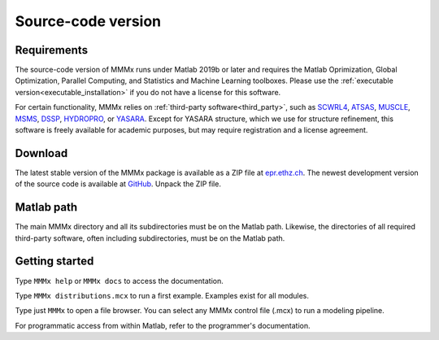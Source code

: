 .. _source_installation:

Source-code version
==========================

Requirements
---------------------------------

The source-code version of MMMx runs under Matlab 2019b or later and requires the Matlab Oprimization, 
Global Optimization, Parallel Computing, and Statistics and Machine Learning toolboxes. Please use
the :ref:`executable version<executable_installation>` if you do not have a license for this software.

For certain functionality, MMMx relies on :ref:`third-party software<third_party>`, such as `SCWRL4 <http://dunbrack.fccc.edu/SCWRL3.php/>`_,
`ATSAS <https://www.embl-hamburg.de/biosaxs/software.html>`_, `MUSCLE <http://www.drive5.com/muscle/downloads.htm>`_,
`MSMS <http://mgl.scripps.edu/people/sanner/html/msms_home.html>`_, `DSSP <https://swift.cmbi.umcn.nl/gv/dssp/HTML/distrib.html>`_,
`HYDROPRO <http://leonardo.inf.um.es/macromol/programs/hydropro/hydropro.htm>`_, or `YASARA <http://www.yasara.org/>`_.
Except for YASARA structure, which we use for structure refinement, this software is freely available for academic purposes,
but may require registration and a license agreement. 

Download
---------------------------------

The latest stable version of the MMMx package is available as a ZIP file at `epr.ethz.ch <https://epr.ethz.ch/software.html>`_.
The newest development version of the source code is available at `GitHub <https://github.com/gjeschke/MMMx>`_.  Unpack the ZIP file.

Matlab path
---------------------------------

The main MMMx directory and all its subdirectories must be on the Matlab path. Likewise, the directories of all 
required third-party software, often including subdirectories, must be on the Matlab path.

Getting started
---------------------------------

Type ``MMMx help`` or ``MMMx docs``  to access the documentation.

Type ``MMMx distributions.mcx`` to run a first example. Examples exist for all modules.

Type just ``MMMx`` to open a file browser. You can select any MMMx control file (.mcx) to run a modeling pipeline.

For programmatic access from within Matlab, refer to the programmer's documentation.